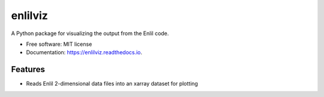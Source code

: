 ========
enlilviz
========


.. image:: https://img.shields.io/pypi/v/enlilviz.svg
        :target: https://pypi.python.org/pypi/enlilviz

.. image:: https://img.shields.io/travis/SWxTREC/enlilviz.svg
        :target: https://travis-ci.org/SWxTREC/enlilviz

.. image:: https://readthedocs.org/projects/enlilviz/badge/?version=latest
        :target: https://enlilviz.readthedocs.io/en/latest/?badge=latest
        :alt: Documentation Status




A Python package for visualizing the output from the Enlil code.


* Free software: MIT license
* Documentation: https://enlilviz.readthedocs.io.


Features
--------

* Reads Enlil 2-dimensional data files into an xarray dataset for plotting

